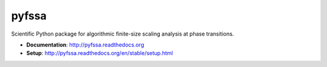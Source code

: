 ======
pyfssa
======

.. image:: https://travis-ci.org/andsor/pyfssa.svg?branch=master
   :target: https://travis-ci.org/andsor/pyfssa
   :alt: Testing status

.. image:: https://coveralls.io/repos/andsor/pyfssa/badge.svg?branch=master&service=github
   :target: https://coveralls.io/github/andsor/pyfssa?branch=master
   :alt: Test coverage

.. image:: https://img.shields.io/pypi/v/fssa.svg
  :target: https://pypi.python.org/pypi/fssa
  :alt: PyPI version
  
.. image:: https://img.shields.io/pypi/pyversions/fssa.svg
  :target: https://pypi.python.org/pypi/fssa
  :alt: Python versions
  
.. image:: https://img.shields.io/pypi/status/fssa.svg
  :target: https://pypi.python.org/pypi/fssa
  :alt: Status

.. image:: https://img.shields.io/pypi/l/fssa.svg
  :target: http://pyfssa.readthedocs.org/en/stable/license.html
  :alt: License

.. image:: https://img.shields.io/github/release/andsor/pyfssa.svg
  :target: https://github.com/andsor/pyfssa/releases/latest
  :alt: Latest release on GitHub
  
.. image:: https://img.shields.io/github/tag/andsor/pyfssa.svg
  :target: https://github.com/andsor/pyfssa/tags
  :alt: Latest tag on GitHub

.. image:: https://img.shields.io/github/issues/andsor/pyfssa.svg
  :target: https://github.com/andsor/pyfssa/issues
  :alt: Open Issues on GitHub

.. image:: https://readthedocs.org/projects/pyfssa/badge/?version=latest
   :target: http://pyfssa.readthedocs.org/en/latest
   :alt: Documentation Status

.. image:: https://readthedocs.org/projects/pyfssa/badge/?version=stable
   :target: http://pyfssa.readthedocs.org/en/stable
   :alt: Documentation Status

.. image:: https://zenodo.org/badge/6089/andsor/pyfssa.svg
   :target: https://zenodo.org/badge/latestdoi/6089/andsor/pyfssa
   :alt: Citation

Scientific Python package for algorithmic finite-size scaling analysis at phase
transitions.

* **Documentation**: http://pyfssa.readthedocs.org
* **Setup**: http://pyfssa.readthedocs.org/en/stable/setup.html
